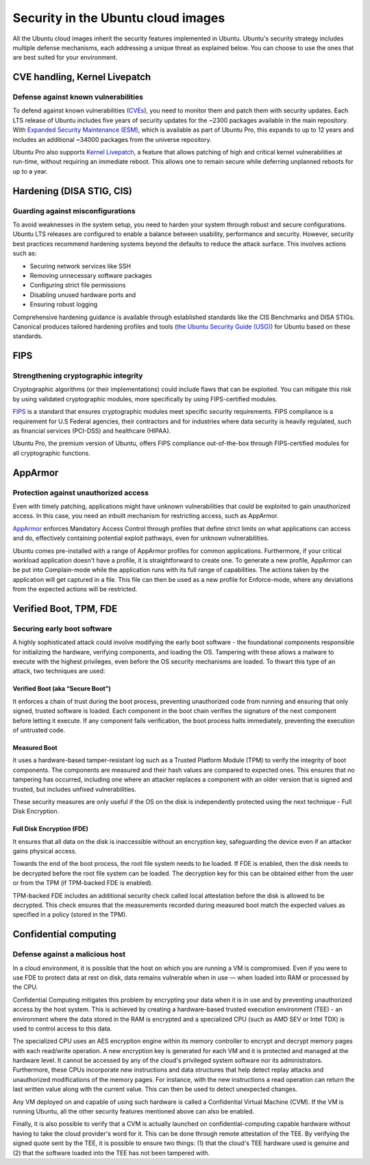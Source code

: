 Security in the Ubuntu cloud images
===================================

All the Ubuntu cloud images inherit the security features implemented in Ubuntu. Ubuntu's security strategy includes multiple defense mechanisms, each addressing a unique threat as explained below. You can choose to use the ones that are best suited for your environment.


CVE handling, Kernel Livepatch
-------------------------------
Defense against known vulnerabilities
~~~~~~~~~~~~~~~~~~~~~~~~~~~~~~~~~~~~~

To defend against known vulnerabilities (`CVEs`_), you need to monitor them and patch them with security updates. Each LTS release of Ubuntu includes five years of security updates for the ~2300 packages available in the main repository. With `Expanded Security Maintenance (ESM)`_, which is available as part of Ubuntu Pro, this expands to up to 12 years and includes an additional ~34000 packages from the universe repository.

Ubuntu Pro also supports `Kernel Livepatch`_, a feature that allows patching of high and critical kernel vulnerabilities at run-time, without requiring an immediate reboot. This allows one to remain secure while deferring unplanned reboots for up to a year.


Hardening (DISA STIG, CIS)
--------------------------
Guarding against misconfigurations
~~~~~~~~~~~~~~~~~~~~~~~~~~~~~~~~~~

To avoid weaknesses in the system setup, you need to harden your system through robust and secure configurations. Ubuntu LTS releases are configured to enable a balance between usability, performance and security. However, security best practices recommend hardening systems beyond the defaults to reduce the attack surface. This involves actions such as:

* Securing network services like SSH
* Removing unnecessary software packages
* Configuring strict file permissions
* Disabling unused hardware ports and 
* Ensuring robust logging

Comprehensive hardening guidance is available through established standards like the CIS Benchmarks and DISA STIGs. Canonical produces tailored hardening profiles and tools (`the Ubuntu Security Guide (USG)`_) for Ubuntu based on these standards. 


FIPS
----
Strengthening cryptographic integrity 
~~~~~~~~~~~~~~~~~~~~~~~~~~~~~~~~~~~~~

Cryptographic algorithms (or their implementations) could include flaws that can be exploited. You can mitigate this risk by using validated cryptographic modules, more specifically by using FIPS-certified modules.

`FIPS`_ is a standard that ensures cryptographic modules meet specific security requirements. FIPS compliance is a requirement for U.S Federal agencies, their contractors and for industries where data security is heavily regulated, such as financial services (PCI-DSS) and healthcare (HIPAA).

Ubuntu Pro, the premium version of Ubuntu, offers FIPS compliance out-of-the-box through FIPS-certified modules for all cryptographic functions.



AppArmor
--------
Protection against unauthorized access
~~~~~~~~~~~~~~~~~~~~~~~~~~~~~~~~~~~~~~

Even with timely patching, applications might have unknown vulnerabilities that could be exploited to gain unauthorized access. In this case, you need an inbuilt mechanism for restricting access, such as AppArmor.

`AppArmor`_ enforces Mandatory Access Control through profiles that define strict limits on what applications can access and do, effectively containing potential exploit pathways, even for unknown vulnerabilities.

Ubuntu comes pre-installed with a range of AppArmor profiles for common applications. Furthermore, if your critical workload application doesn't have a profile, it is straightforward to create one. To generate a new profile, AppArmor can be put into Complain-mode while the application runs with its full range of capabilities. The actions taken by the application will get captured in a file. This file can then be used as a new profile for Enforce-mode, where any deviations from the expected actions will be restricted.


Verified Boot, TPM, FDE 
-----------------------
Securing early boot software
~~~~~~~~~~~~~~~~~~~~~~~~~~~~

A highly sophisticated attack could involve modifying the early boot software - the foundational components responsible for initializing the hardware, verifying components, and loading the OS. Tampering with these allows a malware to execute with the highest privileges, even before the OS security mechanisms are loaded. To thwart this type of an attack, two techniques are used:

Verified Boot (aka “Secure Boot”)
^^^^^^^^^^^^^^^^^^^^^^^^^^^^^^^^^

It enforces a chain of trust during the boot process, preventing unauthorized code from running and ensuring that only signed, trusted software is loaded. Each component in the boot chain verifies the signature of the next component before letting it execute. If any component fails verification, the boot process halts immediately, preventing the execution of untrusted code.

.. image:: security-overview-images/0_early_boot_process.png
   :align: center
   :width: 500px


Measured Boot
^^^^^^^^^^^^^
It uses a hardware-based tamper-resistant log such as a Trusted Platform Module (TPM) to verify the integrity of boot components. The components are measured and their hash values are compared to expected ones. This ensures that no tampering has occurred, including one where an attacker replaces a component with an older version that is signed and trusted, but includes unfixed vulnerabilities. 

These security measures are only useful if the OS on the disk is independently protected using the next technique - Full Disk Encryption. 
 
Full Disk Encryption (FDE)
^^^^^^^^^^^^^^^^^^^^^^^^^^
It ensures that all data on the disk is inaccessible without an encryption key, safeguarding the device even if an attacker gains physical access.

Towards the end of the boot process, the root file system needs to be loaded. If FDE is enabled, then the disk needs to be decrypted before the root file system can be loaded. The decryption key for this can be obtained either from the user or from the TPM (if TPM-backed FDE is enabled).

.. image:: security-overview-images/1_FDE_paths.png
   :align: center
   :width: 500px

TPM-backed FDE includes an additional security check called local attestation before the disk is allowed to be decrypted. This check ensures that the measurements recorded during measured boot match the expected values as specified in a policy (stored in the TPM).


Confidential computing
----------------------
Defense against a malicious host
~~~~~~~~~~~~~~~~~~~~~~~~~~~~~~~~

In a cloud environment, it is possible that the host on which you are running a VM is compromised. Even if you were to use FDE to protect data at rest on disk, data remains vulnerable when in use — when loaded into RAM or processed by the CPU.

Confidential Computing mitigates this problem by encrypting your data when it is in use and by preventing unauthorized access by the host system. This is achieved by creating a hardware-based trusted execution environment (TEE) - an environment where the data stored in the RAM is encrypted and a specialized CPU (such as AMD SEV or Intel TDX) is used to control access to this data.

.. image:: security-overview-images/2_confidential_VM.png
   :align: center

The specialized CPU uses an AES encryption engine within its memory controller to encrypt and decrypt memory pages with each read/write operation. A new encryption key is generated for each VM and it is protected and managed at the hardware level. It cannot be accessed by any of the cloud's privileged system software nor its administrators. Furthermore, these CPUs incorporate new instructions and data structures that help detect replay attacks and unauthorized modifications of the memory pages. For instance, with the new instructions a read operation can return the last written value along with the current value. This can then be used to detect unexpected changes.

Any VM deployed on and capable of using such hardware is called a Confidential Virtual Machine (CVM). If the VM is running Ubuntu, all the other security features mentioned above can also be enabled. 

Finally, it is also possible to verify that a CVM is actually launched on confidential-computing capable hardware without having to take the cloud provider's word for it. This can be done through remote attestation of the TEE. By verifying the signed quote sent by the TEE, it is possible to ensure two things: (1) that the cloud's TEE hardware used is genuine and (2) that the software loaded into the TEE has not been tampered with.


.. _`the Ubuntu Security Guide (USG)`: https://ubuntu.com/security/certifications/docs/usg
.. _`CVEs`: https://ubuntu.com/security/cves/about
.. _`Kernel Livepatch`: https://ubuntu.com/security/livepatch
.. _`Expanded Security Maintenance (ESM)`: https://ubuntu.com/security/esm
.. _`FIPS`: https://ubuntu.com/security/fips
.. _`AppArmor`: https://documentation.ubuntu.com/server/how-to/security/apparmor/